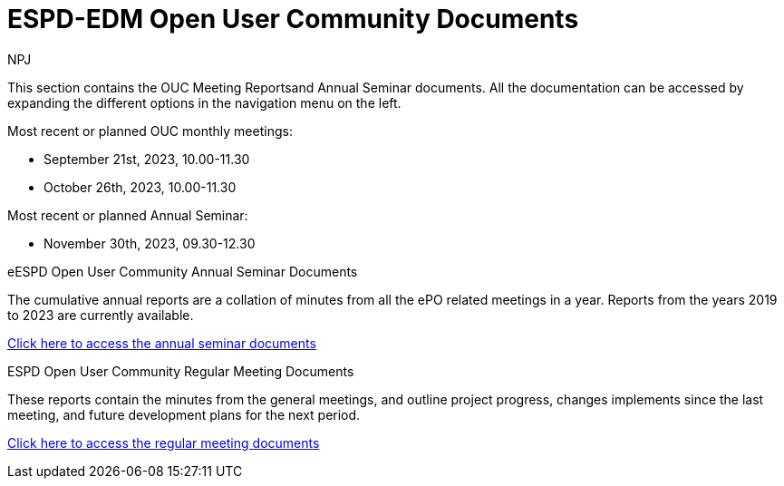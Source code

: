 :doctitle: ESPD-EDM Open User Community Documents
:doccode: espd-ouc-prod-001
:author: NPJ
:authoremail: nicole-anne.paterson-jones@ext.ec.europa.eu
:docdate: January 2024


This section contains the OUC Meeting Reportsand Annual Seminar documents. All the documentation can be accessed by expanding the different options in the navigation menu on the left.

Most recent or planned OUC monthly meetings:

* September 21st, 2023, 10.00-11.30
* October 26th, 2023, 10.00-11.30

Most recent or planned Annual Seminar:

* November 30th, 2023, 09.30-12.30

[.tile-container]
--

[.tile]
.eESPD Open User Community Annual Seminar Documents
****
The cumulative annual reports are a collation of minutes from all the ePO related meetings in a year. Reports from the years 2019 to 2023 are currently available.

xref:annual.adoc[Click here to access the annual seminar documents]

****

[.tile]
.ESPD Open User Community Regular Meeting Documents
****
These reports contain the minutes from the general meetings, and outline project progress, changes implements since the last meeting, and future development plans for the next period.

xref:monthly.adoc[Click here to access the regular meeting documents]
****
////
[.tile]
.ePO Reports from the Working Group Individual Meetings
****
This page contains all the indivivual meetings minutes from the general, eCatalogue, eFulfillment, and eOrdering meetings.

xref:indiv.adoc[Working Group Individual Meetings Reports]
****
////
--
